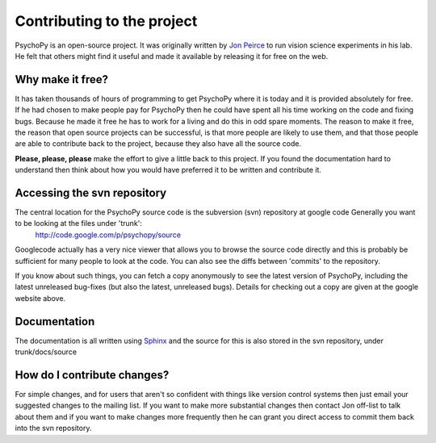 
Contributing to the project
=====================================

PsychoPy is an open-source project. It was originally written by `Jon Peirce`_ to run vision science experiments in his lab. He felt that others might find it useful and made it available by releasing it for free on the web.

Why make it free?
---------------------
It has taken thousands of hours of programming to get PsychoPy where it is today and it is provided absolutely for free. If he had chosen to make people pay for PsychoPy then he could have spent all his time working on the code and fixing bugs. Because he made it free he has to work for a living and do this in odd spare moments. The reason to make it free, the reason that open source projects can be successful, is that more people  are likely to use them, and that those people are able to contribute back to the project, because they also have all the source code.

**Please, please, please** make the effort to give a little back to this project. If you found the documentation hard to understand then think about how you would have preferred it to be written and contribute it.

Accessing the svn repository
-----------------------------
The central location for the PsychoPy source code is the subversion (svn) repository at google code Generally you want to be looking at the files under 'trunk':
    http://code.google.com/p/psychopy/source
    
Googlecode actually has a very nice viewer that allows you to browse the source code directly and this is probably be sufficient for many people to look at the code. You can also see the diffs between 'commits' to the repository.

If you know about such things, you can fetch a copy anonymously to see the latest version of PsychoPy, including the latest unreleased bug-fixes (but also the latest, unreleased bugs). Details for checking out a copy are given at the google website above.

Documentation
--------------
The documentation is all written using `Sphinx`_ and the source for this is also stored in the svn repository, under trunk/docs/source

How do I contribute changes?
-----------------------------
For simple changes, and for users that aren't so confident with things like version control systems then just email your suggested changes to the mailing list. If you want to make more substantial changes then contact Jon off-list to talk about them and if you want to make changes more frequently then he can grant you direct access to commit them back into the svn repository.

.. _Jon Peirce: http://www.peirce.org.uk
.. _Sphinx: http://sphinx.pocoo.org